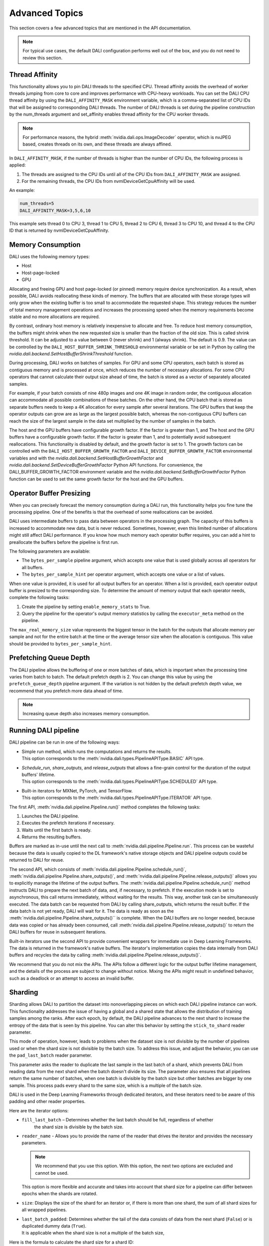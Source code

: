 Advanced Topics
=================

This section covers a few advanced topics that are mentioned in the API documentation.

.. note::
  For typical use cases, the default DALI configuration performs well out of the box, and you do
  not need to review this section.

Thread Affinity
---------------

This functionality allows you to pin DALI threads to the specified CPU. Thread affinity avoids
the overhead of worker threads jumping from core to core and improves performance with CPU-heavy
workloads. You can set the DALI CPU thread affinity by using the ``DALI_AFFINITY_MASK`` environment
variable, which is a comma-separated list of CPU IDs that will be assigned to corresponding DALI
threads. The number of DALI threads is set during the pipeline construction by the num_threads
argument and set_affinity enables thread affinity for the CPU worker threads.

.. note::
  For performance reasons, the hybrid :meth:`nvidia.dali.ops.ImageDecoder` operator, which is
  nvJPEG based, creates threads on its own, and these threads are always affined.

In ``DALI_AFFINITY_MASK``, if the number of threads is higher than the number of CPU IDs,
the following process is applied:

1) The threads are assigned to the CPU IDs until all of the CPU IDs from ``DALI_AFFINITY_MASK``
   are assigned.
2) For the remaining threads, the CPU IDs from nvmlDeviceGetCpuAffinity will be used.

An example:

.. code-block:: bash

  num_threads=5
  DALI_AFFINITY_MASK=3,5,6,10

This example sets thread 0 to CPU 3, thread 1 to CPU 5, thread 2 to CPU 6, thread 3 to CPU 10,
and thread 4 to the CPU ID that is returned by nvmlDeviceGetCpuAffinity.

Memory Consumption
------------------

DALI uses the following memory types:

- Host
- Host-page-locked
- GPU

Allocating and freeing GPU and host page-locked (or pinned) memory require
device synchronization. As a result, when possible, DALI avoids reallocating these kinds of memory.
The buffers that are allocated with these storage types will only grow when the existing buffer is too
small to accommodate the requested shape. This strategy reduces the number of total memory
management operations and increases the processing speed when the memory requirements become stable
and no more allocations are required.

By contrast, ordinary host memory is relatively inexpensive to allocate and free. To reduce
host memory consumption, the buffers might shrink when the new requested size is smaller than
the fraction of the old size. This is called shrink threshold. It can be adjusted to a value
between 0 (never shrink) and 1 (always shrink). The default is 0.9. The value can be controlled
by the ``DALI_HOST_BUFFER_SHRINK_THRESHOLD`` environmental variable or be set in Python by
calling the `nvidia.dali.backend.SetHostBufferShrinkThreshold` function.

During processing, DALI works on batches of samples. For GPU and some CPU operators, each batch
is stored as contiguous memory and is processed at once, which reduces the number of
necessary allocations. For some CPU operators that cannot calculate their output size ahead of
time, the batch is stored as a vector of separately allocated samples.

For example, if your batch consists of nine 480p images and one 4K image in random order, the
contiguous allocation can accommodate all possible combinations of these batches. On the other
hand, the CPU batch that is stored as separate buffers needs to keep a 4K allocation for every
sample after several iterations. The GPU buffers that keep the operator outputs can grow are
as large as the largest possible batch, whereas the non-contiguous CPU buffers can reach
the size of the largest sample in the data set multiplied by the number of samples in the batch.

The host and the GPU buffers have configurable growth factor. If the factor is greater than 1, and
The host and the GPU buffers have a configurable growth factor. If the factor is greater than 1, and
to potentially avoid subsequent reallocations.
This functionality is disabled by default, and the growth factor is set to 1. The growth factors
can be controlled with the ``DALI_HOST_BUFFER_GROWTH_FACTOR`` and ``DALI_DEVICE_BUFFER_GROWTH_FACTOR``
environmental variables and with the `nvidia.dali.backend.SetHostBufferGrowthFactor` and
`nvidia.dali.backend.SetDeviceBufferGrowthFactor` Python API functions.
For convenience, the DALI_BUFFER_GROWTH_FACTOR environment variable and the
`nvidia.dali.backend.SetBufferGrowthFactor` Python function can be used to set the same
growth factor for the host and the GPU buffers.

Operator Buffer Presizing
-------------------------

When you can precisely forecast the memory consumption during a DALI run, this functionality helps
you fine tune the processing pipeline. One of the benefits is that the overhead of some
reallocations can be avoided.

DALI uses intermediate buffers to pass data between operators in the processing graph. The capacity
of this buffers is increased to accommodate new data, but is never reduced. Sometimes, however,
even this limited number of allocations might still affect DALI performance.
If you know how much memory each operator buffer requires, you can add a hint to preallocate the
buffers before the pipeline is first run.

The following parameters are available:

- The ``bytes_per_sample`` pipeline argument, which accepts one value that is used globally across
  all operators for all buffers.
- The ``bytes_per_sample_hint`` per operator argument, which accepts one value or a list of values.

When one value is provided, it is used for all output buffers for an operator. When a list is
provided, each operator output buffer is presized to the corresponding size.
To determine the amount of memory output that each operator needs, complete the following tasks:

1) Create the pipeline by setting ``enable_memory_stats`` to True.
2) Query the pipeline for the operator's output memory statistics by calling the ``executor_meta``
   method on the pipeline.

The ``max_real_memory_size`` value represents the biggest tensor in the batch for the outputs that
allocate memory per sample and not for the entire batch at the time or the average tensor size when
the allocation is contiguous. This value should be provided to ``bytes_per_sample_hint``.

Prefetching Queue Depth
-----------------------

The DALI pipeline allows the buffering of one or more batches of data, which is important when
the processing time varies from batch to batch.
The default prefetch depth is 2. You can change this value by using the ``prefetch_queue_depth``
pipeline argument. If the variation is not hidden by the default prefetch depth value,
we recommend that you prefetch more data ahead of time.

.. note::
  Increasing queue depth also increases memory consumption.

Running DALI pipeline
---------------------

DALI pipeline can be run in one of the following ways:

- | Simple run method, which runs the computations and returns the results.
  | This option corresponds to the :meth:`nvidia.dali.types.PipelineAPIType.BASIC` API type.
- | `Schedule_run`, `share_outputs`, and `release_outputs` that allows a fine-grain control for
    the duration of the output buffers' lifetime.
  | This option corresponds to the :meth:`nvidia.dali.types.PipelineAPIType.SCHEDULED` API type.
- | Built-in iterators for MXNet, PyTorch, and TensorFlow.
  | This option corresponds to the :meth:`nvidia.dali.types.PipelineAPIType.ITERATOR` API type.

The first API, :meth:`nvidia.dali.pipeline.Pipeline.run()` method completes the following tasks:

#. Launches the DALI pipeline.
#. Executes the prefetch iterations if necessary.
#. Waits until the first batch is ready.
#. Returns the resulting buffers.

Buffers are marked as in-use until the next call to
:meth:`nvidia.dali.pipeline.Pipeline.run`. This process can be wasteful because the data is usually
copied to the DL framework's native storage objects and DALI pipeline outputs could be returned to
DALI for reuse.

The second API, which consists of :meth:`nvidia.dali.pipeline.Pipeline.schedule_run()`,
:meth:`nvidia.dali.pipeline.Pipeline.share_outputs()`, and :meth:`nvidia.dali.pipeline.Pipeline.release_outputs()`
allows you to explicitly manage the lifetime of the output buffers. The
:meth:`nvidia.dali.pipeline.Pipeline.schedule_run()` method instructs DALI to prepare the next
batch of data, and, if necessary, to prefetch. If the execution mode is set to asynchronous,
this call returns immediately, without waiting for the results. This way, another task can be
simultaneously executed. The data batch can be requested from DALI by calling share_outputs,
which returns the result buffer. If the data batch is not yet ready, DALI will wait for it.
The data is ready as soon as the :meth:`nvidia.dali.pipeline.Pipeline.share_outputs()``
is complete. When the DALI buffers are no longer needed, because data was copied or has
already been consumed, call :meth:`nvidia.dali.pipeline.Pipeline.release_outputs()` to return
the DALI buffers for reuse in subsequent iterations.

Built-in iterators use the second API to provide convenient wrappers for immediate use in
Deep Learning Frameworks. The data is returned in the framework's native buffers. The iterator's
implementation copies the data internally from DALI buffers and recycles the data by calling
:meth:`nvidia.dali.pipeline.Pipeline.release_outputs()`.

We recommend that you do not mix the APIs. The APIs follow a different logic for the output
buffer lifetime management, and the details of the process are subject to change without notice.
Mixing the APIs might result in undefined behavior, such as a deadlock or an attempt to access
an invalid buffer.

Sharding
--------

Sharding allows DALI to partition the dataset into nonoverlapping pieces on which each DALI pipeline
instance can work. This functionality addresses the issue of having a global and a shared state
that allows the distribution of training samples among the ranks. After each epoch, by default,
the DALI pipeline advances to the next shard to increase the entropy of the data that is seen by
this pipeline. You can alter this behavior by setting the ``stick_to_shard`` reader parameter.

This mode of operation, however, leads to problems when the dataset size is not divisible by the
number of pipelines used or when the shard size is not divisible by the batch size. To address this
issue, and adjust the behavior, you can use the ``pad_last_batch`` reader parameter.

This parameter asks the reader to duplicate the last sample in the last batch of a shard,
which prevents DALI from reading data from the next shard when the batch doesn't divide its size.
The parameter also ensures that all pipelines return the same number of batches, when one batch
is divisible by the batch size but other batches are bigger by one sample. This process pads every
shard to the same size, which is a multiple of the batch size.

DALI is used in the Deep Learning Frameworks through dedicated iterators, and these iterators need
to be aware of this padding and other reader properties.

Here are the iterator options:

- ``fill_last_batch`` – Determines whether the last batch should be full, regardless of whether
   the shard size is divisible by the batch size.
- |	``reader_name`` - Allows you to provide the name of the reader that drives the iterator and
    provides the necessary parameters.

  .. note::
    We recommend that you use this option. With this option, the next two options are excluded and
    cannot be used.

  | This option is more flexible and accurate and takes into account that shard size for a pipeline
    can differ between epochs when the shards are rotated.
- ``size``: Displays the size of the shard for an iterator or, if there is more than one shard,
  the sum of all shard sizes for all wrapped pipelines.
- | ``last_batch_padded``: Determines whether the tail of the data consists of data from the next
    shard (``False``) or is duplicated dummy data (``True``).
  | It is applicable when the shard size is not a multiple of the batch size,


Here is the formula to calculate the shard size for a shard ID:

*floor((id + 1) * dataset_size / num_shards) - floor(id * dataset_size / num_shards)*

When the pipeline advances through the epochs and the reader moves to the next shard, the formula
needs to be extended to reflect this change:

*floor(((id + epoch_num) % num_shards + 1) * dataset_size / num_shards) - floor(((id + epoch_num) % num_shards) * dataset_size / num_shards)*

When the second formula is used, providing a size value once at the beginning of the training works
only when the ``stick_to_shard`` reader option is enabled and prevents DALI from rotating shards.
When this occurs, use the first formula.

To address these challenges, use the ``reader_name`` parameter and allow the iterator
handle the details.

C++ API
-------

.. note::
  **This feature is not officially supported and may change without notice**

The C++ API allows you to use DALI as a library from native applications. Refer to
the ``PipelineTest`` family of tests for more information about how to use this API.
